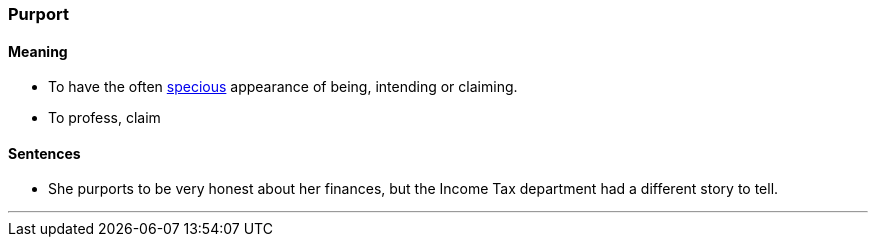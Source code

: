 === Purport

==== Meaning

* To have the often link:#_specious[specious] appearance of being, intending or claiming.
* To profess, claim

==== Sentences

* She [.underline]#purports# to be very honest about her finances, but the Income Tax department had a different story to tell.

'''

